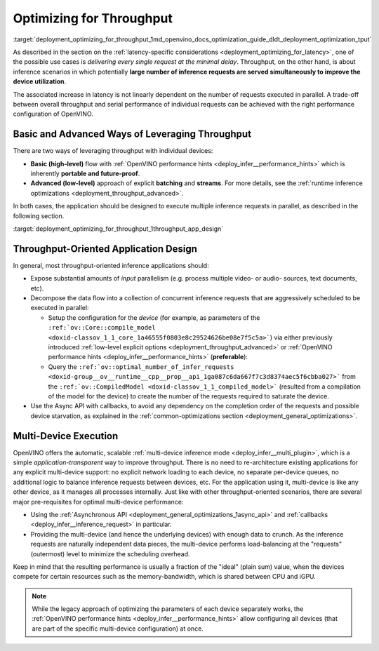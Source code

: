.. index:: pair: page; Optimizing for Throughput
.. _deployment_optimizing_for_throughput:

.. meta::
   :description: Throughput-oriented approaches in OpenVINO involve 
                 execution of a large number of inference requests 
                 simultaneously which improves the device utilization.
   :keywords: OpenVINO, throughput, Performance Hints, 
              model inference, high-level performance hints, inference
              mode, improving throughput, multi-device execution, 
              Asynchronous API, callbacks, inference request, compile_model,
              optimal_number_of_infer_requests

Optimizing for Throughput
=========================

:target:`deployment_optimizing_for_throughput_1md_openvino_docs_optimization_guide_dldt_deployment_optimization_tput` 

As described in the section on the :ref:`latency-specific considerations <deployment_optimizing_for_latency>`, 
one of the possible use cases is *delivering every single request at the 
minimal delay*. Throughput, on the other hand, is about inference scenarios in 
which potentially **large number of inference requests are served 
simultaneously to improve the device utilization**.

The associated increase in latency is not linearly dependent on the number of 
requests executed in parallel. A trade-off between overall throughput and 
serial performance of individual requests can be achieved with the right 
performance configuration of OpenVINO.

Basic and Advanced Ways of Leveraging Throughput
~~~~~~~~~~~~~~~~~~~~~~~~~~~~~~~~~~~~~~~~~~~~~~~~

There are two ways of leveraging throughput with individual devices:

* **Basic (high-level)** flow with :ref:`OpenVINO performance hints <deploy_infer__performance_hints>` 
  which is inherently **portable and future-proof**.

* **Advanced (low-level)** approach of explicit **batching** and **streams**. 
  For more details, see the :ref:`runtime inference optimizations <deployment_throughput_advanced>`.

In both cases, the application should be designed to execute multiple inference 
requests in parallel, as described in the following section.

:target:`deployment_optimizing_for_throughput_1throughput_app_design`

Throughput-Oriented Application Design
~~~~~~~~~~~~~~~~~~~~~~~~~~~~~~~~~~~~~~

In general, most throughput-oriented inference applications should:

* Expose substantial amounts of *input* parallelism (e.g. process multiple 
  video- or audio- sources, text documents, etc).

* Decompose the data flow into a collection of concurrent inference requests 
  that are aggressively scheduled to be executed in parallel:
  
  * Setup the configuration for the *device* (for example, as parameters of 
    the ``:ref:`ov::Core::compile_model <doxid-classov_1_1_core_1a46555f0803e8c29524626be08e7f5c5a>```) 
    via either previously introduced :ref:`low-level explicit options <deployment_throughput_advanced>` 
    or :ref:`OpenVINO performance hints <deploy_infer__performance_hints>` (**preferable**):

    .. tab:: C++

       .. doxygensnippet:: ../../snippets/ov_auto_batching.cpp
          :language: cpp
          :fragment: [compile_model]

    .. tab:: Python

       .. doxygensnippet:: ../../snippets/ov_auto_batching.py
          :language: python
          :fragment: [compile_model]

  * Query the ``:ref:`ov::optimal_number_of_infer_requests <doxid-group__ov__runtime__cpp__prop__api_1ga087c6da667f7c3d8374aec5f6cbba027>``` 
    from the ``:ref:`ov::CompiledModel <doxid-classov_1_1_compiled_model>``` 
    (resulted from a compilation of the model for the device) to create the 
    number of the requests required to saturate the device.

* Use the Async API with callbacks, to avoid any dependency on the completion 
  order of the requests and possible device starvation, as explained in the 
  :ref:`common-optimizations section <deployment_general_optimizations>`.

Multi-Device Execution
~~~~~~~~~~~~~~~~~~~~~~

OpenVINO offers the automatic, scalable :ref:`multi-device inference mode <deploy_infer__multi_plugin>`, 
which is a simple *application-transparent* way to improve throughput. There 
is no need to re-architecture existing applications for any explicit multi-device 
support: no explicit network loading to each device, no separate per-device queues, 
no additional logic to balance inference requests between devices, etc. For the 
application using it, multi-device is like any other device, as it manages all 
processes internally. Just like with other throughput-oriented scenarios, there 
are several major pre-requisites for optimal multi-device performance:

* Using the :ref:`Asynchronous API <deployment_general_optimizations_1async_api>` 
  and :ref:`callbacks <deploy_infer__inference_request>` in particular.

* Providing the multi-device (and hence the underlying devices) with enough 
  data to crunch. As the inference requests are naturally independent data pieces, 
  the multi-device performs load-balancing at the "requests" (outermost) level 
  to minimize the scheduling overhead.

Keep in mind that the resulting performance is usually a fraction of the 
"ideal" (plain sum) value, when the devices compete for certain resources such 
as the memory-bandwidth, which is shared between CPU and iGPU.

.. note:: While the legacy approach of optimizing the parameters of each device 
   separately works, the :ref:`OpenVINO performance hints <deploy_infer__performance_hints>` 
   allow configuring all devices (that are part of the specific multi-device configuration) at once.
